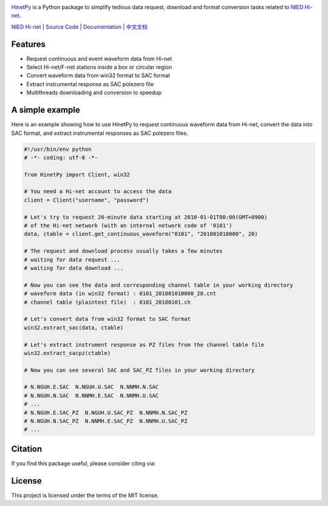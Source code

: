 .. image:: https://github.com/seisman/HinetPy/actions/workflows/tests.yml/badge.svg
    :target: https://github.com/seisman/HinetPy/actions/workflows/tests.yml

.. image:: https://codecov.io/gh/seisman/HinetPy/branch/master/graph/badge.svg
   :target: https://codecov.io/gh/seisman/HinetPy

.. image:: https://img.shields.io/github/release/seisman/HinetPy.svg
    :target: https://github.com/seisman/HinetPy/releases

.. image:: https://img.shields.io/pypi/v/HinetPy.svg
    :target: https://pypi.org/project/HinetPy/

.. image:: https://img.shields.io/pypi/pyversions/HinetPy.svg
    :target: https://pypi.org/project/HinetPy/

.. image:: https://img.shields.io/github/license/seisman/HinetPy.svg
    :target: https://github.com/seisman/HinetPy/blob/master/LICENSE

.. image:: https://img.shields.io/badge/code%20style-black-000000.svg
    :target: https://github.com/psf/black

.. image:: https://zenodo.org/badge/23509035.svg
    :target: https://zenodo.org/badge/latestdoi/23509035

`HinetPy <https://github.com/seisman/HinetPy>`_ is a Python package to simplify tedious data
request, download and format conversion tasks related to `NIED Hi-net`_.

`NIED Hi-net`_ | `Source Code`_ | `Documentation`_ | `中文文档`_

.. _NIED Hi-net: http://www.hinet.bosai.go.jp/
.. _Source Code: https://github.com/seisman/HinetPy
.. _Documentation: https://seisman.github.io/HinetPy
.. _中文文档: https://seisman.github.io/HinetPy/zh_CN/

Features
========

- Request continuous and event waveform data from Hi-net
- Select Hi-net/F-net stations inside a box or circular region
- Convert waveform data from win32 format to SAC format
- Extract instrumental response as SAC polezero file
- Multithreads downloading and conversion to speedup

A simple example
================

Here is an example showing how to use HinetPy to request continuous waveform data
from Hi-net, convert the data into SAC format, and extract instrumental
responses as SAC polezero files.

.. code-block:: python

    #!/usr/bin/env python
    # -*- coding: utf-8 -*-

    from HinetPy import Client, win32

    # You need a Hi-net account to access the data
    client = Client("username", "password")

    # Let's try to request 20-minute data starting at 2010-01-01T00:00(GMT+0900)
    # of the Hi-net network (with an internal network code of '0101')
    data, ctable = client.get_continuous_waveform("0101", "201001010000", 20)

    # The request and download process usually takes a few minutes
    # waiting for data request ...
    # waiting for data download ...

    # Now you can see the data and corresponding channel table in your working directory
    # waveform data (in win32 format) : 0101_201001010000_20.cnt
    # channel table (plaintext file)  : 0101_20100101.ch

    # Let's convert data from win32 format to SAC format
    win32.extract_sac(data, ctable)

    # Let's extract instrument response as PZ files from the channel table file
    win32.extract_sacpz(ctable)

    # Now you can see several SAC and SAC_PZ files in your working directory

    # N.NGUH.E.SAC  N.NGUH.U.SAC  N.NNMH.N.SAC
    # N.NGUH.N.SAC  N.NNMH.E.SAC  N.NNMH.U.SAC
    # ...
    # N.NGUH.E.SAC_PZ  N.NGUH.U.SAC_PZ  N.NNMH.N.SAC_PZ
    # N.NGUH.N.SAC_PZ  N.NNMH.E.SAC_PZ  N.NNMH.U.SAC_PZ
    # ...

Citation
========

If you find this package useful, please consider citing via:

.. image:: https://zenodo.org/badge/23509035.svg
    :target: https://zenodo.org/badge/latestdoi/23509035

License
=======

This project is licensed under the terms of the MIT license.
